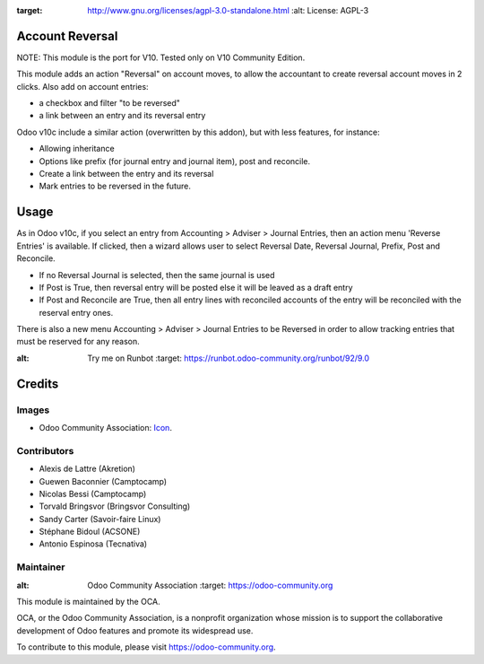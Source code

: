 .. image:: https://img.shields.io/badge/licence-AGPL--3-blue.svg
:target: http://www.gnu.org/licenses/agpl-3.0-standalone.html
   :alt: License: AGPL-3

Account Reversal
================

NOTE: This module is the port for V10. Tested only on V10 Community Edition.

This module adds an action "Reversal" on account moves,
to allow the accountant to create reversal account moves in 2 clicks.
Also add on account entries:

* a checkbox and filter "to be reversed"
* a link between an entry and its reversal entry

Odoo v10c include a similar action (overwritten by this addon), but with less
features, for instance:

* Allowing inheritance
* Options like prefix (for journal entry and journal item), post and reconcile.
* Create a link between the entry and its reversal
* Mark entries to be reversed in the future.

Usage
=====

As in Odoo v10c, if you select an entry from Accounting > Adviser > Journal Entries,
then an action menu 'Reverse Entries' is available. If clicked, then a wizard
allows user to select Reversal Date, Reversal Journal, Prefix, Post and Reconcile.

* If no Reversal Journal is selected, then the same journal is used
* If Post is True, then reversal entry will be posted else it will be leaved
  as a draft entry
* If Post and Reconcile are True, then all entry lines with reconciled accounts
  of the entry will be reconciled with the reserval entry ones.

There is also a new menu Accounting > Adviser > Journal Entries to be Reversed
in order to allow tracking entries that must be reserved for any reason.

.. image:: https://odoo-community.org/website/image/ir.attachment/5784_f2813bd/datas
:alt: Try me on Runbot
   :target: https://runbot.odoo-community.org/runbot/92/9.0


Credits
=======

Images
------

* Odoo Community Association: `Icon <https://github.com/OCA/maintainer-tools/blob/master/template/module/static/description/icon.svg>`_.

Contributors
------------

* Alexis de Lattre (Akretion)
* Guewen Baconnier (Camptocamp)
* Nicolas Bessi (Camptocamp)
* Torvald Bringsvor (Bringsvor Consulting)
* Sandy Carter (Savoir-faire Linux)
* Stéphane Bidoul (ACSONE)
* Antonio Espinosa (Tecnativa)

Maintainer
----------

.. image:: https://odoo-community.org/logo.png
:alt: Odoo Community Association
   :target: https://odoo-community.org

This module is maintained by the OCA.

OCA, or the Odoo Community Association, is a nonprofit organization whose
mission is to support the collaborative development of Odoo features and
promote its widespread use.

To contribute to this module, please visit https://odoo-community.org.
